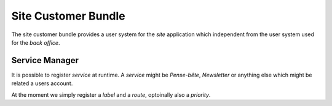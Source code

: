Site Customer Bundle
********************

The site customer bundle provides a user system for the *site* application
which independent from the user system used for the *back office*.

Service Manager
===============

It is possible to register *service* at runtime. A *service* might be *Pense-bête*,
*Newsletter* or anything else which might be related a users account.

At the moment we simply register a *label* and a *route*, optoinally also a *priority*.

.. code-block:: php
    <?php
    class SiteCustomerBundle extends Bundle
    {
        public function boot()
        {
            $this->container->get('yprox.site.customer.service_manager')->addServiceItem(
                'Modifier mon profile',
                'customer_profile_edit',
                0
            );
        }
    }
